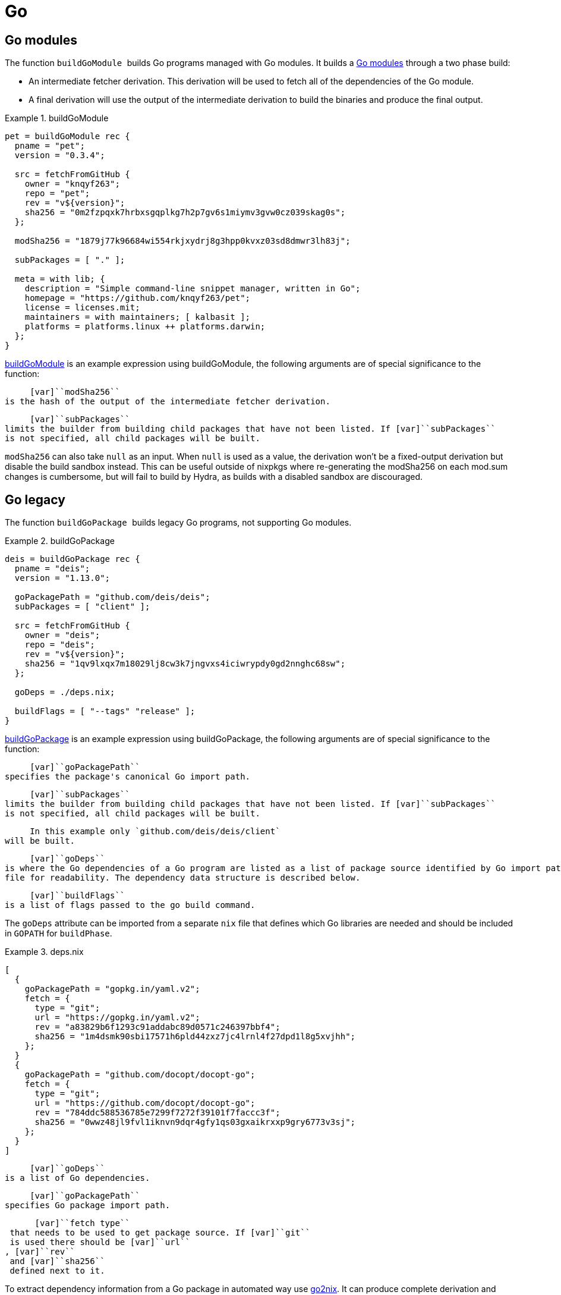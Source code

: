 [[_sec_language_go]]
= Go

[[_ssec_go_modules]]
== Go modules


The function [var]`` buildGoModule `` builds Go programs managed with Go modules.
It builds a https://github.com/golang/go/wiki/Modules[Go modules] through a two phase build: 

* An intermediate fetcher derivation. This derivation will be used to fetch all of the dependencies of the Go module. 
* A final derivation will use the output of the intermediate derivation to build the binaries and produce the final output. 


[[_ex_buildgomodule]]
.buildGoModule
====
[source]
----

pet = buildGoModule rec {
  pname = "pet";
  version = "0.3.4";

  src = fetchFromGitHub {
    owner = "knqyf263";
    repo = "pet";
    rev = "v${version}";
    sha256 = "0m2fzpqxk7hrbxsgqplkg7h2p7gv6s1miymv3gvw0cz039skag0s";
  };

  modSha256 = "1879j77k96684wi554rkjxydrj8g3hpp0kvxz03sd8dmwr3lh83j"; 

  subPackages = [ "." ]; 

  meta = with lib; {
    description = "Simple command-line snippet manager, written in Go";
    homepage = "https://github.com/knqyf263/pet";
    license = licenses.mit;
    maintainers = with maintainers; [ kalbasit ];
    platforms = platforms.linux ++ platforms.darwin;
  };
}
----
====

<<_ex_buildgomodule>> is an example expression using buildGoModule, the following arguments are of special significance to the function: 

      [var]``modSha256``
 is the hash of the output of the intermediate fetcher derivation.
     

      [var]``subPackages``
 limits the builder from building child packages that have not been listed. If [var]``subPackages``
 is not specified, all child packages will be built.
     

[var]``modSha256`` can also take [var]``null`` as an input.
When `null` is used as a value, the derivation won't be a fixed-output derivation but disable the build sandbox instead.
This can be useful outside of nixpkgs where re-generating the modSha256 on each mod.sum changes is cumbersome, but will fail to build by Hydra, as builds with a disabled sandbox are discouraged. 

[[_ssec_go_legacy]]
== Go legacy


The function [var]`` buildGoPackage `` builds legacy Go programs, not supporting Go modules. 

[[_ex_buildgopackage]]
.buildGoPackage
====
[source]
----

deis = buildGoPackage rec {
  pname = "deis";
  version = "1.13.0";

  goPackagePath = "github.com/deis/deis"; 
  subPackages = [ "client" ]; 

  src = fetchFromGitHub {
    owner = "deis";
    repo = "deis";
    rev = "v${version}";
    sha256 = "1qv9lxqx7m18029lj8cw3k7jngvxs4iciwrypdy0gd2nnghc68sw";
  };

  goDeps = ./deps.nix; 

  buildFlags = [ "--tags" "release" ]; 
}
----
====

<<_ex_buildgopackage>> is an example expression using buildGoPackage, the following arguments are of special significance to the function: 

      [var]``goPackagePath``
 specifies the package's canonical Go import path.
     

      [var]``subPackages``
 limits the builder from building child packages that have not been listed. If [var]``subPackages``
 is not specified, all child packages will be built.
     

      In this example only `github.com/deis/deis/client`
 will be built.
     

      [var]``goDeps``
 is where the Go dependencies of a Go program are listed as a list of package source identified by Go import path. It could be imported as a separate [var]``deps.nix``
 file for readability. The dependency data structure is described below.
     

      [var]``buildFlags``
 is a list of flags passed to the go build command.
     

The [var]``goDeps`` attribute can be imported from a separate [var]``nix`` file that defines which Go libraries are needed and should be included in [var]``GOPATH`` for [var]``buildPhase``. 

[[_ex_godeps]]
.deps.nix
====
[source]
----

[ 
  {
    goPackagePath = "gopkg.in/yaml.v2"; 
    fetch = {
      type = "git"; 
      url = "https://gopkg.in/yaml.v2";
      rev = "a83829b6f1293c91addabc89d0571c246397bbf4";
      sha256 = "1m4dsmk90sbi17571h6pld44zxz7jc4lrnl4f27dpd1l8g5xvjhh";
    };
  }
  {
    goPackagePath = "github.com/docopt/docopt-go";
    fetch = {
      type = "git";
      url = "https://github.com/docopt/docopt-go";
      rev = "784ddc588536785e7299f7272f39101f7faccc3f";
      sha256 = "0wwz48jl9fvl1iknvn9dqr4gfy1qs03gxaikrxxp9gry6773v3sj";
    };
  }
]
----
====



      [var]``goDeps``
 is a list of Go dependencies.
     

      [var]``goPackagePath``
 specifies Go package import path.
     

      [var]``fetch type``
 that needs to be used to get package source. If [var]``git``
 is used there should be [var]``url``
, [var]``rev``
 and [var]``sha256``
 defined next to it.
     

To extract dependency information from a Go package in automated way use https://github.com/kamilchm/go2nix[go2nix].
It can produce complete derivation and [var]``goDeps`` file for Go programs. 

[var]``buildGoPackage`` produces <<_chap_multiple_output>> where [var]``bin`` includes program binaries.
You can test build a Go binary as follows: 
----

$ nix-build -A deis.bin
----

or build all outputs with: 
----

$ nix-build -A deis.all
----[var]``bin`` output will be installed by default with [var]``nix-env -i`` or [var]``systemPackages``. 

You may use Go packages installed into the active Nix profiles by adding the following to your ~/.bashrc: 
----
for p in $NIX_PROFILES; do
    GOPATH="$p/share/go:$GOPATH"
done
----